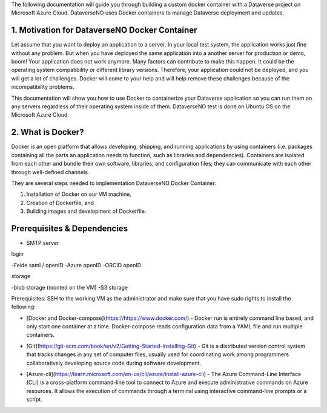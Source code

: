 The following documentation will guide you through building a custom docker container with a Dataverse project on Microsoft Azure Cloud. DataverseNO uses Docker containers to manage Dataverse deployment and updates.

1. Motivation for DataverseNO Docker Container
--------------------------------------------

Let assume that you want to deploy an application to a server. In your local test system, the application works just fine without any problem. But when you have deployed the same application into a another server for production or demo, boom! Your application does not work anymore. Many factors can contribute to make this happen. It could be the operating system compatibility or different library versions. Therefore, your application could not be deployed, and you will get a lot of challenges. 
Docker will come to your help and will help remove these challenges because of the incompatibility problems.

This documentation will show you how to use Docker to containerize your Dataverse application so you can run them on any servers regardless of their operating system inside of them. DataverseNO test is done on Ubuntu OS on the  Microsoft Azure Cloud.

2. What is Docker?
-----------------
Docker is an open platform that allows developing, shipping, and running applications by using containers (i.e. packages containing all the parts an application needs to function, such as libraries and dependencies). Containers are isolated from each other and bundle their own software, libraries, and configuration files; they can communicate with each other through well-defined channels.

They are several steps needed to implementation DataverseNO Docker Container: 

1) Installation of Docker on our VM machine, 

2) Creation of Dockerfile, and

3) Building images and development of Dockerfile. 

Prerequisites & Dependencies
----------------------------

- SMTP server

login

-Feide saml / openID
-Azure openID
-ORCID openID

storage

-blob storage  (monted on the VM)
-S3 storage


 
Prerequisites: SSH to the working VM as the administrator and make sure that you have sudo rights to install the following:

- [Docker and Docker-compose](https://https://www.docker.com/) - Docker run is entirely command line based, and only start one container at a time. Docker-compose reads configuration data from a YAML file and run multiple containers.
* [Git](https://git-scm.com/book/en/v2/Getting-Started-Installing-Git) - Git is a distributed version control system that tracks changes in any set of computer files, usually used for coordinating work among programmers collaboratively developing source code during software development.
+ [Azure-cli](https://learn.microsoft.com/en-us/cli/azure/install-azure-cli) - The Azure Command-Line Interface (CLI) is a cross-platform command-line tool to connect to Azure and execute administrative commands on Azure resources. It allows the execution of commands through a terminal using interactive command-line prompts or a script.
